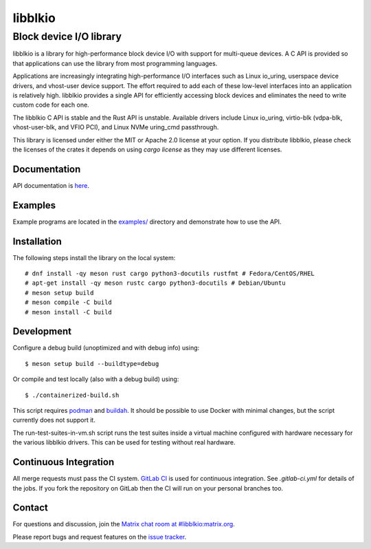========
libblkio
========
------------------------
Block device I/O library
------------------------
libblkio is a library for high-performance block device I/O with support for
multi-queue devices. A C API is provided so that applications can use the
library from most programming languages.

Applications are increasingly integrating high-performance I/O interfaces such
as Linux io_uring, userspace device drivers, and vhost-user device support. The
effort required to add each of these low-level interfaces into an application
is relatively high. libblkio provides a single API for efficiently accessing
block devices and eliminates the need to write custom code for each one.

The libblkio C API is stable and the Rust API is unstable. Available drivers
include Linux io_uring, virtio-blk (vdpa-blk, vhost-user-blk, and VFIO PCI),
and Linux NVMe uring_cmd passthrough.

This library is licensed under either the MIT or Apache 2.0 license at your
option. If you distribute libblkio, please check the licenses of the crates it
depends on using `cargo license` as they may use different licenses.

Documentation
-------------
API documentation is `here <docs/blkio.rst>`_.

Examples
--------
Example programs are located in the `examples/ <examples/>`_ directory and
demonstrate how to use the API.

Installation
------------
The following steps install the library on the local system::

  # dnf install -qy meson rust cargo python3-docutils rustfmt # Fedora/CentOS/RHEL
  # apt-get install -qy meson rustc cargo python3-docutils # Debian/Ubuntu
  # meson setup build
  # meson compile -C build
  # meson install -C build

Development
-----------
Configure a debug build (unoptimized and with debug info) using::

  $ meson setup build --buildtype=debug

Or compile and test locally (also with a debug build) using::

  $ ./containerized-build.sh

This script requires `podman <https://podman.io/>`_ and `buildah
<https://buildah.io/>`_. It should be possible to use Docker with minimal
changes, but the script currently does not support it.

The run-test-suites-in-vm.sh script runs the test suites inside a virtual
machine configured with hardware necessary for the various libblkio drivers.
This can be used for testing without real hardware.

Continuous Integration
----------------------
All merge requests must pass the CI system. `GitLab CI
<https://docs.gitlab.com/ee/ci/>`_ is used for continuous integration. See
`.gitlab-ci.yml` for details of the jobs. If you fork the repository on GitLab
then the CI will run on your personal branches too.

Contact
-------
For questions and discussion, join the `Matrix chat room at
#libblkio:matrix.org <https://matrix.to/#/#libblkio:matrix.org>`_.

Please report bugs and request features on the `issue tracker
<https://gitlab.com/libblkio/libblkio/-/issues>`_.
